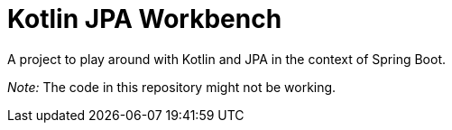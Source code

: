 = Kotlin JPA Workbench

A project to play around with Kotlin and JPA in the context of
Spring Boot.

_Note:_ The code in this repository might not be working.